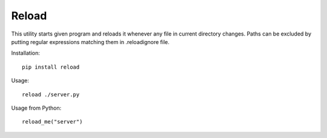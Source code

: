 Reload
------

This utility starts given program and reloads it whenever any file in current directory changes. 
Paths can be excluded by putting regular expressions matching them in .reloadignore file.

Installation::

    pip install reload

Usage::

	reload ./server.py

Usage from Python::

    reload_me("server")

